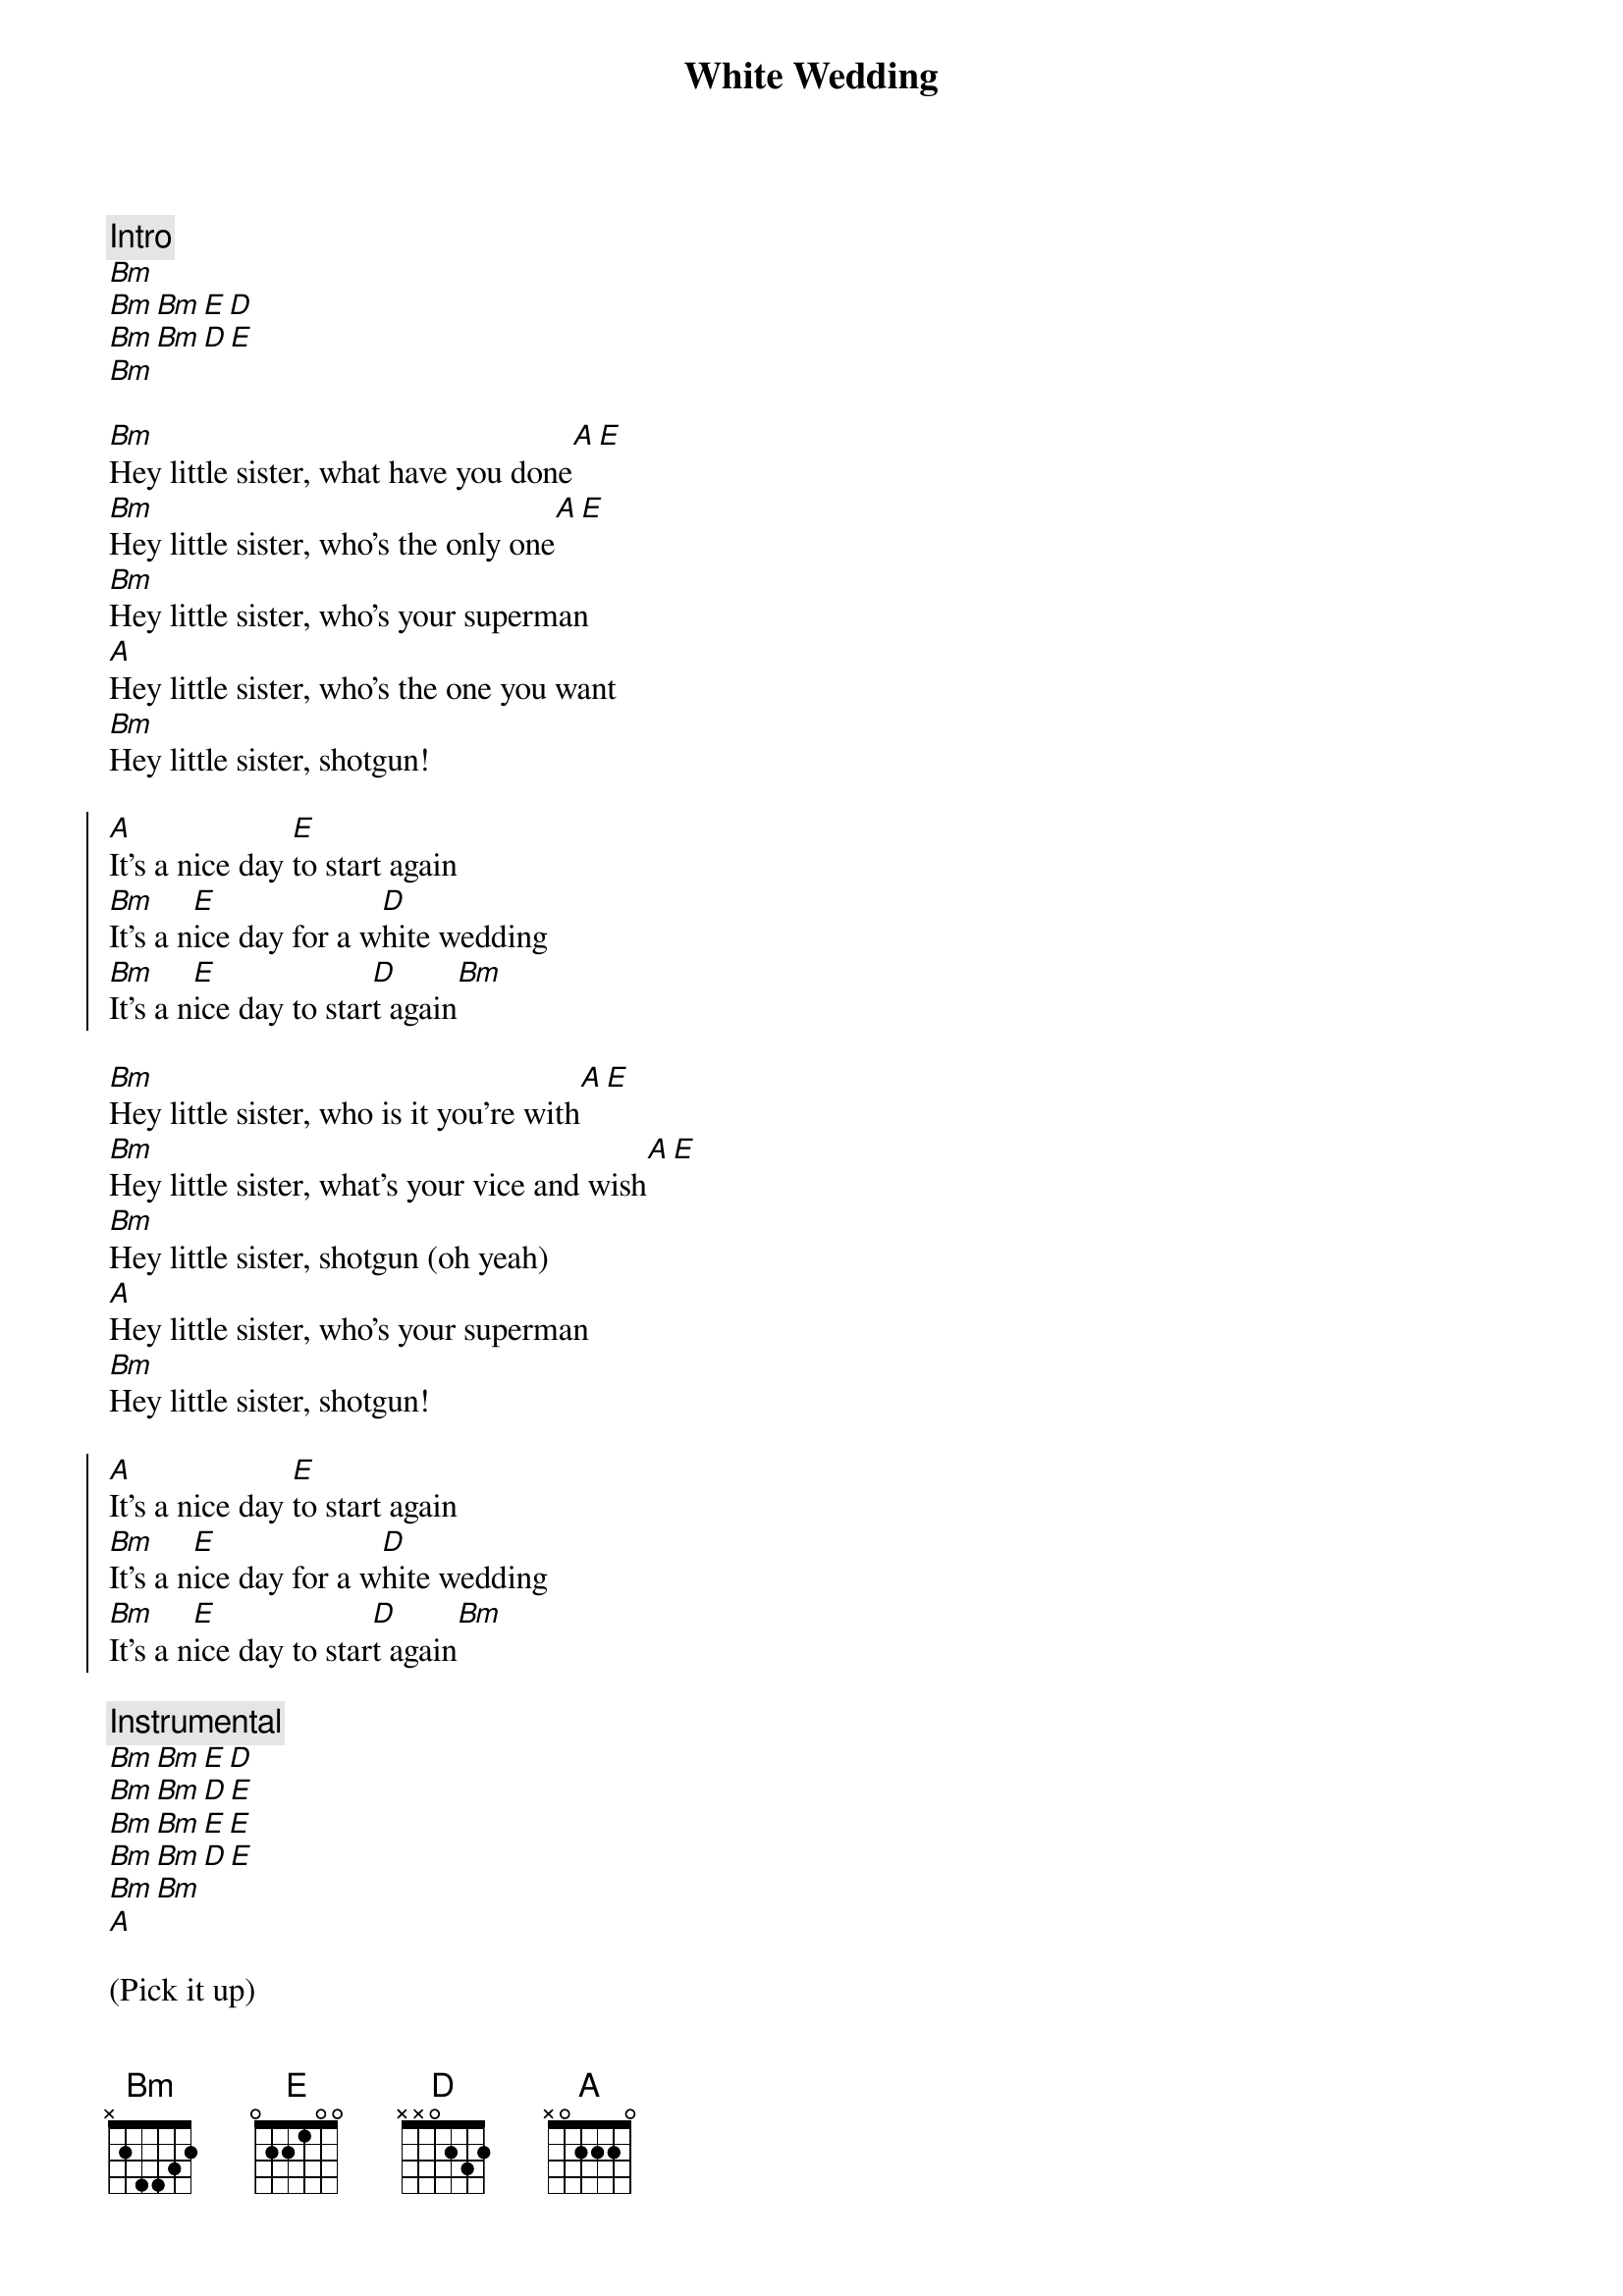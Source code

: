 {artist:Billie Idol}
{title:White Wedding}

{comment:Intro}
[Bm]
[Bm][Bm][E][D]
[Bm][Bm][D][E]
[Bm]

{start_of_verse}
[Bm]Hey little sister, what have you done[A][E]
[Bm]Hey little sister, who's the only one[A][E]
[Bm]Hey little sister, who's your superman
[A]Hey little sister, who's the one you want
[Bm]Hey little sister, shotgun!
{end_of_verse}

{start_of_chorus}
[A]It's a nice day [E]to start again
[Bm]It's a n[E]ice day for a w[D]hite wedding
[Bm]It's a n[E]ice day to star[D]t again[Bm]
{end_of_chorus}

{start_of_verse}
[Bm]Hey little sister, who is it you're with[A][E]
[Bm]Hey little sister, what's your vice and wish[A][E]
[Bm]Hey little sister, shotgun (oh yeah)
[A]Hey little sister, who's your superman
[Bm]Hey little sister, shotgun!
{end_of_verse}

{start_of_chorus}
[A]It's a nice day [E]to start again
[Bm]It's a n[E]ice day for a w[D]hite wedding
[Bm]It's a n[E]ice day to star[D]t again[Bm]
{end_of_chorus}

{comment:Instrumental}
[Bm][Bm][E][D]
[Bm][Bm][D][E]
[Bm][Bm][E][E]
[Bm][Bm][D][E]
[Bm][Bm]
[A]

(Pick it up)

[E]Take me back home, yeah[Bm]
[Bm]

{start_of_bridge}
There is [Bm]nothin' fair in this world
There is [Bm]nothin' safe in this world
And there's [Bm]nothin' sure in this world
And there's [Bm]nothin' pure in this world
Look for [Bm]something left in this wor[E]ld[D]
Start ag[Bm]ain
{end_of_bridge}

{start_of_chorus}
Come on, [D]it's a nice day for a [E]white wedding
[Bm]It's a n[E]ice day to star[D]t again
[Bm]It's a n[E]ice day to star[D]t again
[Bm]It's a n[E]ice day to star[D]t again
{end_of_chorus}

{comment:Solo}
[E][D][Bm]
